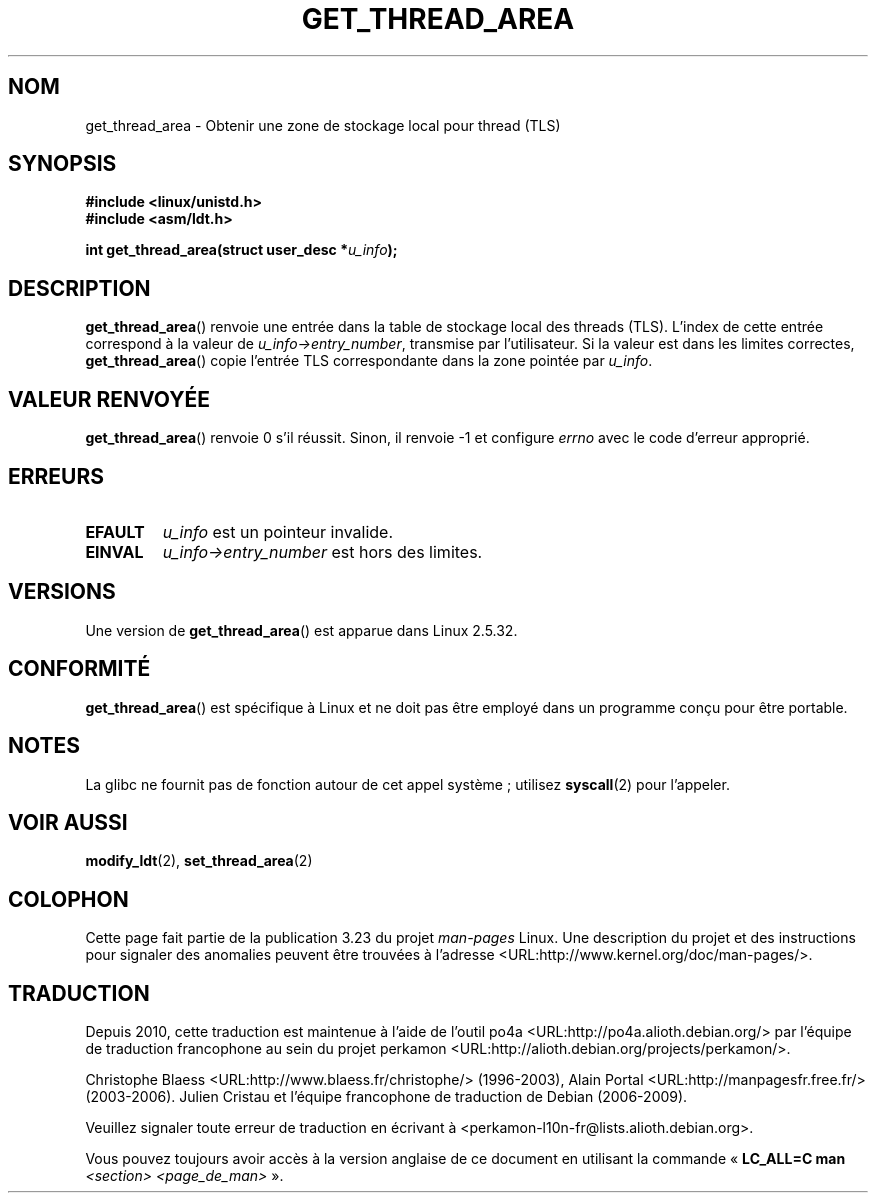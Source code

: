 .\" Copyright (C) 2003 Free Software Foundation, Inc.
.\" This file is distributed according to the GNU General Public License.
.\" See the file COPYING in the top level source directory for details.
.\"
.\" Written by Kent Yoder.
.\"*******************************************************************
.\"
.\" This file was generated with po4a. Translate the source file.
.\"
.\"*******************************************************************
.TH GET_THREAD_AREA 2 "27 novembre 2008" Linux "Manuel du programmeur Linux"
.SH NOM
get_thread_area \- Obtenir une zone de stockage local pour thread (TLS)
.SH SYNOPSIS
\fB#include <linux/unistd.h>\fP
.br
\fB#include <asm/ldt.h>\fP
.sp
\fBint get_thread_area(struct user_desc *\fP\fIu_info\fP\fB);\fP
.SH DESCRIPTION
\fBget_thread_area\fP() renvoie une entrée dans la table de stockage local des
threads (TLS). L'index de cette entrée correspond à la valeur de
\fIu_info\->entry_number\fP, transmise par l'utilisateur. Si la valeur est
dans les limites correctes, \fBget_thread_area\fP() copie l'entrée TLS
correspondante dans la zone pointée par \fIu_info\fP.
.SH "VALEUR RENVOYÉE"
\fBget_thread_area\fP() renvoie 0 s'il réussit. Sinon, il renvoie \-1 et
configure \fIerrno\fP avec le code d'erreur approprié.
.SH ERREURS
.TP 
\fBEFAULT\fP
\fIu_info\fP est un pointeur invalide.
.TP 
\fBEINVAL\fP
\fIu_info\->entry_number\fP est hors des limites.
.SH VERSIONS
Une version de \fBget_thread_area\fP() est apparue dans Linux 2.5.32.
.SH CONFORMITÉ
\fBget_thread_area\fP() est spécifique à Linux et ne doit pas être employé dans
un programme conçu pour être portable.
.SH NOTES
La glibc ne fournit pas de fonction autour de cet appel système\ ; utilisez
\fBsyscall\fP(2) pour l'appeler.
.SH "VOIR AUSSI"
\fBmodify_ldt\fP(2), \fBset_thread_area\fP(2)
.SH COLOPHON
Cette page fait partie de la publication 3.23 du projet \fIman\-pages\fP
Linux. Une description du projet et des instructions pour signaler des
anomalies peuvent être trouvées à l'adresse
<URL:http://www.kernel.org/doc/man\-pages/>.
.SH TRADUCTION
Depuis 2010, cette traduction est maintenue à l'aide de l'outil
po4a <URL:http://po4a.alioth.debian.org/> par l'équipe de
traduction francophone au sein du projet perkamon
<URL:http://alioth.debian.org/projects/perkamon/>.
.PP
Christophe Blaess <URL:http://www.blaess.fr/christophe/> (1996-2003),
Alain Portal <URL:http://manpagesfr.free.fr/> (2003-2006).
Julien Cristau et l'équipe francophone de traduction de Debian\ (2006-2009).
.PP
Veuillez signaler toute erreur de traduction en écrivant à
<perkamon\-l10n\-fr@lists.alioth.debian.org>.
.PP
Vous pouvez toujours avoir accès à la version anglaise de ce document en
utilisant la commande
«\ \fBLC_ALL=C\ man\fR \fI<section>\fR\ \fI<page_de_man>\fR\ ».
